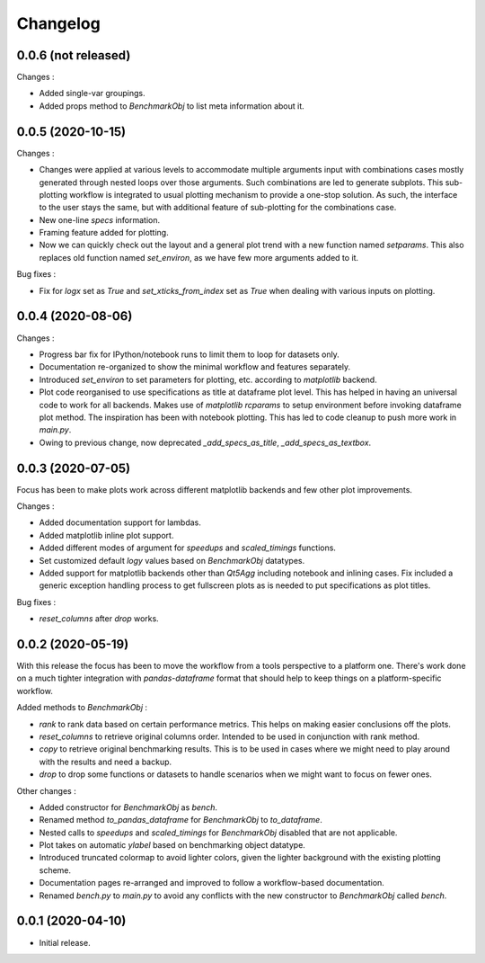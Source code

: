 Changelog
=========

0.0.6 (not released)
--------------------

Changes :

- Added single-var groupings.
- Added props method to `BenchmarkObj` to list meta information about it.


0.0.5 (2020-10-15)
------------------

Changes :

- Changes were applied at various levels to accommodate multiple arguments input with combinations cases mostly generated through nested loops over those arguments. Such combinations are led to generate subplots. This sub-plotting workflow is integrated to usual plotting mechanism to provide a one-stop solution. As such, the interface to the user stays the same, but with additional feature of sub-plotting for the combinations case.
- New one-line `specs` information.
- Framing feature added for plotting.
- Now we can quickly check out the layout and a general plot trend with a new function named `setparams`. This also replaces old function named `set_environ`, as we have few more arguments added to it.

Bug fixes :

- Fix for `logx` set as `True` and `set_xticks_from_index` set as `True` when dealing with various inputs on plotting.


0.0.4 (2020-08-06)
------------------

Changes :

- Progress bar fix for IPython/notebook runs to limit them to loop for datasets only.
- Documentation re-organized to show the minimal workflow and features separately.
- Introduced `set_environ` to set parameters for plotting, etc. according to `matplotlib` backend.
- Plot code reorganised to use specifications as title at dataframe plot level. This has helped in having an universal code to work for all backends. Makes use of `matplotlib` `rcparams` to setup environment before invoking dataframe plot method. The inspiration has been with notebook plotting. This has led to code cleanup to push more work in `main.py`.
- Owing to previous change, now deprecated `_add_specs_as_title`, `_add_specs_as_textbox`.


0.0.3 (2020-07-05)
------------------

Focus has been to make plots work across different matplotlib backends and few other plot improvements.

Changes :

- Added documentation support for lambdas.
- Added matplotlib inline plot support.
- Added different modes of argument for `speedups` and `scaled_timings` functions.
- Set customized default `logy` values based on `BenchmarkObj` datatypes.
- Added support for matplotlib backends other than `Qt5Agg` including notebook and inlining cases. Fix included a generic exception handling process to get fullscreen plots as is needed to put specifications as plot titles.

Bug fixes :

- `reset_columns` after `drop` works.

0.0.2 (2020-05-19)
------------------

With this release the focus has been to move the workflow from a tools perspective to a platform one. There's work done on a much tighter integration with `pandas-dataframe` format that should help to keep things on a platform-specific workflow.

Added methods to `BenchmarkObj` :

- `rank` to rank data based on certain performance metrics. This helps on making easier conclusions off the plots.
- `reset_columns` to retrieve original columns order. Intended to be used in conjunction with rank method.
- `copy` to retrieve original benchmarking results. This is to be used in cases where we might need to play around with the results and need a backup.
- `drop` to drop some functions or datasets to handle scenarios when we might want to focus on fewer ones.

Other changes :

- Added constructor for `BenchmarkObj` as `bench`.
- Renamed method `to_pandas_dataframe` for `BenchmarkObj` to `to_dataframe`.
- Nested calls to `speedups` and `scaled_timings` for `BenchmarkObj` disabled that are not applicable.
- Plot takes on automatic `ylabel` based on benchmarking object datatype.
- Introduced truncated colormap to avoid lighter colors, given the lighter background with the existing plotting scheme.
- Documentation pages re-arranged and improved to follow a workflow-based documentation.
- Renamed `bench.py` to `main.py` to avoid any conflicts with the new constructor to `BenchmarkObj` called `bench`.

0.0.1 (2020-04-10)
------------------

- Initial release.
